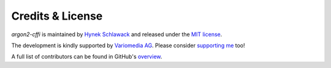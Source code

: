 Credits & License
=================

*argon2-cffi* is maintained by `Hynek Schlawack <https://hynek.me/>`_ and released under the `MIT license <https://github.com/hynek/argon2-cffi/blob/main/LICENSE>`_.

The development is kindly supported by `Variomedia AG <https://www.variomedia.de/>`_.
Please consider `supporting me <https://hynek.me/say-thanks/>`_ too!

A full list of contributors can be found in GitHub's `overview <https://github.com/hynek/argon2-cffi/graphs/contributors>`_.
